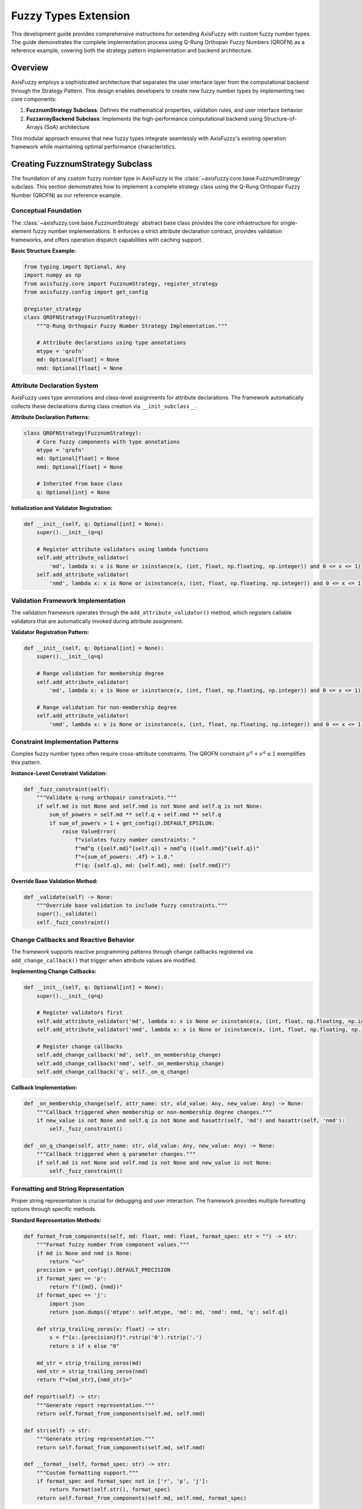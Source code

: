 =========================
Fuzzy Types Extension
=========================

This development guide provides comprehensive instructions for extending AxisFuzzy with custom fuzzy number types. 
The guide demonstrates the complete implementation process using Q-Rung Orthopair Fuzzy Numbers (QROFN) as a 
reference example, covering both the strategy pattern implementation and backend architecture.

Overview
--------

AxisFuzzy employs a sophisticated architecture that separates the user interface layer from the computational 
backend through the Strategy Pattern. This design enables developers to create new fuzzy number types by 
implementing two core components:

1. **FuzznumStrategy Subclass**: Defines the mathematical properties, validation rules, and user interface behavior
2. **FuzzarrayBackend Subclass**: Implements the high-performance computational backend using Structure-of-Arrays (SoA) architecture

This modular approach ensures that new fuzzy types integrate seamlessly with AxisFuzzy's existing operation 
framework while maintaining optimal performance characteristics.

Creating FuzznumStrategy Subclass
---------------------------------

The foundation of any custom fuzzy number type in AxisFuzzy is the 
:class:`~axisfuzzy.core.base.FuzznumStrategy` subclass. This section demonstrates how 
to implement a complete strategy class using the Q-Rung Orthopair Fuzzy Number (QROFN) 
as our reference example.

Conceptual Foundation
~~~~~~~~~~~~~~~~~~~~~

The :class:`~axisfuzzy.core.base.FuzznumStrategy` abstract base class provides the core 
infrastructure for single-element fuzzy number implementations. It enforces a strict 
attribute declaration contract, provides validation frameworks, and offers operation 
dispatch capabilities with caching support.

**Basic Structure Example:**

.. code-block:: python

   from typing import Optional, Any
   import numpy as np
   from axisfuzzy.core import FuzznumStrategy, register_strategy
   from axisfuzzy.config import get_config
   
   @register_strategy
   class QROFNStrategy(FuzznumStrategy):
       """Q-Rung Orthopair Fuzzy Number Strategy Implementation."""
       
       # Attribute declarations using type annotations
       mtype = 'qrofn'
       md: Optional[float] = None
       nmd: Optional[float] = None

Attribute Declaration System
~~~~~~~~~~~~~~~~~~~~~~~~~~~~~~~~

AxisFuzzy uses type annotations and class-level assignments for attribute declarations. 
The framework automatically collects these declarations during class creation via ``__init_subclass__``.

**Attribute Declaration Patterns:**

.. code-block:: python

   class QROFNStrategy(FuzznumStrategy):
       # Core fuzzy components with type annotations
       mtype = 'qrofn'
       md: Optional[float] = None
       nmd: Optional[float] = None
       
       # Inherited from base class
       q: Optional[int] = None

**Initialization and Validator Registration:**

.. code-block:: python

   def __init__(self, q: Optional[int] = None):
       super().__init__(q=q)
       
       # Register attribute validators using lambda functions
       self.add_attribute_validator(
           'md', lambda x: x is None or isinstance(x, (int, float, np.floating, np.integer)) and 0 <= x <= 1)
       self.add_attribute_validator(
           'nmd', lambda x: x is None or isinstance(x, (int, float, np.floating, np.integer)) and 0 <= x <= 1)

Validation Framework Implementation
~~~~~~~~~~~~~~~~~~~~~~~~~~~~~~~~~~~~~~~

The validation framework operates through the ``add_attribute_validator()`` method, 
which registers callable validators that are automatically invoked during attribute assignment.

**Validator Registration Pattern:**

.. code-block:: python

   def __init__(self, q: Optional[int] = None):
       super().__init__(q=q)
       
       # Range validation for membership degree
       self.add_attribute_validator(
           'md', lambda x: x is None or isinstance(x, (int, float, np.floating, np.integer)) and 0 <= x <= 1)
       
       # Range validation for non-membership degree  
       self.add_attribute_validator(
           'nmd', lambda x: x is None or isinstance(x, (int, float, np.floating, np.integer)) and 0 <= x <= 1)

Constraint Implementation Patterns
~~~~~~~~~~~~~~~~~~~~~~~~~~~~~~~~~~~~~~

Complex fuzzy number types often require cross-attribute constraints. The QROFN 
constraint :math:`\mu^q + \nu^q \leq 1` exemplifies this pattern.

**Instance-Level Constraint Validation:**

.. code-block:: python

   def _fuzz_constraint(self):
       """Validate q-rung orthopair constraints."""
       if self.md is not None and self.nmd is not None and self.q is not None:
           sum_of_powers = self.md ** self.q + self.nmd ** self.q
           if sum_of_powers > 1 + get_config().DEFAULT_EPSILON:
               raise ValueError(
                   f"violates fuzzy number constraints: "
                   f"md^q ({self.md}^{self.q}) + nmd^q ({self.nmd}^{self.q})"
                   f"={sum_of_powers: .4f} > 1.0."
                   f"(q: {self.q}, md: {self.md}, nmd: {self.nmd})")

**Override Base Validation Method:**

.. code-block:: python

   def _validate(self) -> None:
       """Override base validation to include fuzzy constraints."""
       super()._validate()
       self._fuzz_constraint()

Change Callbacks and Reactive Behavior
~~~~~~~~~~~~~~~~~~~~~~~~~~~~~~~~~~~~~~~~~~

The framework supports reactive programming patterns through change callbacks registered via ``add_change_callback()`` that trigger when attribute values are modified.

**Implementing Change Callbacks:**

.. code-block:: python

   def __init__(self, q: Optional[int] = None):
       super().__init__(q=q)
       
       # Register validators first
       self.add_attribute_validator('md', lambda x: x is None or isinstance(x, (int, float, np.floating, np.integer)) and 0 <= x <= 1)
       self.add_attribute_validator('nmd', lambda x: x is None or isinstance(x, (int, float, np.floating, np.integer)) and 0 <= x <= 1)
       
       # Register change callbacks
       self.add_change_callback('md', self._on_membership_change)
       self.add_change_callback('nmd', self._on_membership_change)
       self.add_change_callback('q', self._on_q_change)

**Callback Implementation:**

.. code-block:: python

   def _on_membership_change(self, attr_name: str, old_value: Any, new_value: Any) -> None:
       """Callback triggered when membership or non-membership degree changes."""
       if new_value is not None and self.q is not None and hasattr(self, 'md') and hasattr(self, 'nmd'):
           self._fuzz_constraint()
   
   def _on_q_change(self, attr_name: str, old_value: Any, new_value: Any) -> None:
       """Callback triggered when q parameter changes."""
       if self.md is not None and self.nmd is not None and new_value is not None:
           self._fuzz_constraint()

Formatting and String Representation
~~~~~~~~~~~~~~~~~~~~~~~~~~~~~~~~~~~~~~~~

Proper string representation is crucial for debugging and user interaction. The framework provides multiple formatting options through specific methods.

**Standard Representation Methods:**

.. code-block:: python

   def format_from_components(self, md: float, nmd: float, format_spec: str = "") -> str:
       """Format fuzzy number from component values."""
       if md is None and nmd is None:
           return "<>"
       precision = get_config().DEFAULT_PRECISION
       if format_spec == 'p':
           return f"({md}, {nmd})"
       if format_spec == 'j':
           import json
           return json.dumps({'mtype': self.mtype, 'md': md, 'nmd': nmd, 'q': self.q})
       
       def strip_trailing_zeros(x: float) -> str:
           s = f"{x:.{precision}f}".rstrip('0').rstrip('.')
           return s if s else "0"
       
       md_str = strip_trailing_zeros(md)
       nmd_str = strip_trailing_zeros(nmd)
       return f"<{md_str},{nmd_str}>"
   
   def report(self) -> str:
       """Generate report representation."""
       return self.format_from_components(self.md, self.nmd)
   
   def str(self) -> str:
       """Generate string representation."""
       return self.format_from_components(self.md, self.nmd)
   
   def __format__(self, format_spec: str) -> str:
       """Custom formatting support."""
       if format_spec and format_spec not in ['r', 'p', 'j']:
           return format(self.str(), format_spec)
       return self.format_from_components(self.md, self.nmd, format_spec)


Implementing FuzzarrayBackend
-----------------------------------------

The :class:`~axisfuzzy.core.backend.FuzzarrayBackend` provides high-performance array storage 
using the Struct-of-Arrays (SoA) architecture. This section demonstrates how to implement 
a concrete backend for your custom fuzzy number type, using :class:`~axisfuzzy.fuzztype.qrofs.backend.QROFNBackend` 
as the reference implementation.

SoA Architecture Design
~~~~~~~~~~~~~~~~~~~~~~~

The SoA pattern separates fuzzy number components into independent NumPy arrays, enabling 
vectorized operations and memory-efficient storage. For QROFN, this means storing membership 
degrees and non-membership degrees in separate arrays.

.. code-block:: python

   from typing import Any, Tuple, Optional, Callable
   import numpy as np
   from axisfuzzy.core import FuzzarrayBackend, register_backend

   @register_backend
   class QROFNBackend(FuzzarrayBackend):
       """SoA backend for q-rung orthopair fuzzy numbers."""
       
       mtype = 'qrofn'
       
       def __init__(self, shape: Tuple[int, ...], q: Optional[int] = None, **kwargs):
           super().__init__(shape, q, **kwargs)

The backend inherits from :class:`~axisfuzzy.core.backend.FuzzarrayBackend` and must define 
the ``mtype`` class attribute to identify the fuzzy number type it supports.

Component Properties
~~~~~~~~~~~~~~~~~~~~

Define the structural properties that describe your fuzzy number's components:

.. code-block:: python

   @property
   def cmpnum(self) -> int:
       """Number of components (2 for QROFN: md, nmd)."""
       return 2

   @property
   def cmpnames(self) -> Tuple[str, ...]:
       """Component names for display and access."""
       return 'md', 'nmd'

   @property
   def dtype(self) -> np.dtype:
       """Data type for component arrays."""
       return np.dtype(np.float64)

These properties inform the framework about your fuzzy number's structure and enable 
proper array initialization and element formatting.

Array Initialization
~~~~~~~~~~~~~~~~~~~~

Implement ``_initialize_arrays`` to create the component storage arrays:

.. code-block:: python

   def _initialize_arrays(self):
       """Initialize membership and non-membership degree arrays."""
       self.mds = np.zeros(self.shape, dtype=np.float64)
       self.nmds = np.zeros(self.shape, dtype=np.float64)

The method creates NumPy arrays with the backend's shape and appropriate data type. 
Each component gets its own array for optimal memory layout and vectorization.

Element Access Methods
~~~~~~~~~~~~~~~~~~~~~~~

Implement bidirectional conversion between array elements and :class:`~axisfuzzy.core.fuzznums.Fuzznum` objects:

.. code-block:: python

   def get_fuzznum_view(self, index: Any) -> 'Fuzznum':
       """Create a Fuzznum object from array data at the given index."""
       md_value = float(self.mds[index])
       nmd_value = float(self.nmds[index])
       
       return Fuzznum(mtype=self.mtype, q=self.q).create(md=md_value, nmd=nmd_value)

   def set_fuzznum_data(self, index: Any, fuzznum: 'Fuzznum'):
       """Set array data from a Fuzznum object at the given index."""
       if fuzznum.mtype != self.mtype:
           raise ValueError(f"Mtype mismatch: expected {self.mtype}, got {fuzznum.mtype}")
       
       if fuzznum.q != self.q:
           raise ValueError(f"Q parameter mismatch: expected {self.q}, got {fuzznum.q}")
       
       self.mds[index] = fuzznum.md
       self.nmds[index] = fuzznum.nmd

These methods handle the conversion between the high-level :class:`~axisfuzzy.core.fuzznums.Fuzznum` 
interface and the low-level array storage, including proper type validation.

Memory Management
~~~~~~~~~~~~~~~~~

Implement efficient copying and slicing operations:

.. code-block:: python

   def copy(self) -> 'QROFNBackend':
       """Create a deep copy of the backend."""
       new_backend = QROFNBackend(self.shape, self.q, **self.kwargs)
       new_backend.mds = self.mds.copy()
       new_backend.nmds = self.nmds.copy()
       return new_backend

   def slice_view(self, key) -> 'QROFNBackend':
       """Create a view of the backend with the given slice."""
       new_shape = self.mds[key].shape
       new_backend = QROFNBackend(new_shape, self.q, **self.kwargs)
       new_backend.mds = self.mds[key]
       new_backend.nmds = self.nmds[key]
       return new_backend

The ``copy`` method creates independent copies for safe mutation, while ``slice_view`` 
creates memory-efficient views that share data with the original backend.

Performance Optimization
~~~~~~~~~~~~~~~~~~~~~~~~~

Implement formatting methods for efficient display operations:

.. code-block:: python

   def _get_element_formatter(self, format_spec: str) -> Callable:
       """Get element formatting function based on format specification."""
       precision = get_config().DEFAULT_PRECISION
       
       if format_spec in ('p', 'j', 'r'):
           # Use Strategy formatting for special formats
           def strategy_formatter(md: float, nmd: float) -> str:
               fuzznum = Fuzznum(mtype=self.mtype, q=self.q).create(md=md, nmd=nmd)
               return fuzznum.format(format_spec)
           return strategy_formatter
       else:
           # Use default numeric formatting
           return self._create_default_formatter(precision)

   def _format_single_element(self, index: Any, formatter: Callable, format_spec: str) -> str:
       """Format a single element using the provided formatter."""
       md_val = self.mds[index]
       nmd_val = self.nmds[index]
       return formatter(md_val, nmd_val)

The formatting system delegates to the :class:`~axisfuzzy.core.base.FuzznumStrategy` for 
complex formats while providing efficient numeric formatting for simple cases.

Factory Methods
~~~~~~~~~~~~~~~

Implement class methods for convenient backend creation:

.. code-block:: python

   @classmethod
   def from_arrays(cls, mds: np.ndarray, nmds: np.ndarray, q: int, **kwargs) -> 'QROFNBackend':
       """Create backend from existing NumPy arrays."""
       if mds.shape != nmds.shape:
           raise ValueError("Membership and non-membership arrays must have the same shape")
       
       backend = cls(mds.shape, q, **kwargs)
       backend.mds = mds
       backend.nmds = nmds
       return backend

   def fill_from_values(self, md_value: float, nmd_value: float):
       """Fill all elements with the specified values."""
       self.mds.fill(md_value)
       self.nmds.fill(nmd_value)

These factory methods provide convenient ways to create and populate backend instances 
 from various data sources, supporting different initialization patterns.


Registration and Integration
---------------------------------------

The final step in implementing a custom fuzzy number type is registering both the strategy 
and backend with AxisFuzzy's type system. This section demonstrates the registration process 
using the decorator system and validates successful integration.

Strategy Registration
~~~~~~~~~~~~~~~~~~~~~

Use the :func:`~axisfuzzy.core.registry.register_strategy` decorator to register your 
:class:`~axisfuzzy.core.base.FuzznumStrategy` subclass:

.. code-block:: python

   from axisfuzzy.core import FuzznumStrategy, register_strategy

   @register_strategy
   class QROFNStrategy(FuzznumStrategy):
       """Strategy for q-rung orthopair fuzzy numbers."""
       
       mtype = 'qrofn'
       
       def __init__(self, q: Optional[int] = None):
           super().__init__(q)
           # Add attribute validators and change callbacks
           self.add_attribute_validator('md', self._validate_membership)
           self.add_attribute_validator('nmd', self._validate_non_membership)
           self.add_change_callback('md', self._on_membership_change)
           self.add_change_callback('nmd', self._on_membership_change)

The decorator automatically registers the strategy with the global registry when the class 
is defined. The ``mtype`` attribute must match between strategy and backend implementations.

Backend Registration
~~~~~~~~~~~~~~~~~~~~

Similarly, use the :func:`~axisfuzzy.core.registry.register_backend` decorator for your 
:class:`~axisfuzzy.core.backend.FuzzarrayBackend` subclass:

.. code-block:: python

   from axisfuzzy.core import FuzzarrayBackend, register_backend

   @register_backend
   class QROFNBackend(FuzzarrayBackend):
       """SoA backend for q-rung orthopair fuzzy numbers."""
       
       mtype = 'qrofn'
       
       def __init__(self, shape: Tuple[int, ...], q: Optional[int] = None, **kwargs):
           super().__init__(shape, q, **kwargs)

The registration process validates that the backend class properly implements all required 
abstract methods and has a valid ``mtype`` attribute.

Type Validation
~~~~~~~~~~~~~~~

The registry system performs comprehensive validation during registration:

.. code-block:: python

   # Automatic validation checks performed by decorators:
   # 1. mtype attribute presence and validity
   # 2. Required method implementations
   # 3. Class inheritance from correct base classes
   # 4. No conflicts with existing registrations

   # Manual validation example:
   from axisfuzzy.core.registry import get_registry_fuzztype

   registry = get_registry_fuzztype()
   
   # Check if both strategy and backend are registered
   registered_types = registry.get_registered_mtypes()
   if 'qrofn' in registered_types:
       qrofn_info = registered_types['qrofn']
       print(f"Strategy registered: {qrofn_info['has_strategy']}")
       print(f"Backend registered: {qrofn_info['has_backend']}")
       print(f"Complete type: {qrofn_info['is_complete']}")

The registry ensures type consistency and prevents registration conflicts that could 
compromise system stability.

Registry System
~~~~~~~~~~~~~~~

The :class:`~axisfuzzy.core.registry.FuzznumRegistry` provides a centralized type management system:

.. code-block:: python

   # Access the global registry
   from axisfuzzy.core.registry import get_registry_fuzztype
   
   registry = get_registry_fuzztype()
   
   # Query registered types
   all_types = registry.get_registered_mtypes()
   for mtype, info in all_types.items():
       print(f"{mtype}: Strategy={info['has_strategy']}, Backend={info['has_backend']}")
   
   # Get specific implementations
   qrofn_strategy = registry.get_strategy('qrofn')
   qrofn_backend = registry.get_backend('qrofn')
   
   # Registry statistics
   stats = registry.get_statistics()
   print(f"Total strategies: {stats['total_strategies']}")
   print(f"Total backends: {stats['total_backends']}")
   print(f"Complete types: {stats['complete_types']}")

The registry supports thread-safe operations and provides comprehensive introspection 
capabilities for debugging and system monitoring.

Integration Testing
~~~~~~~~~~~~~~~~~~~

Verify successful registration and functionality with comprehensive tests:

.. code-block:: python

   # Test 1: Verify registration
   from axisfuzzy.core.registry import get_registry_fuzztype
   
   registry = get_registry_fuzztype()
   assert 'qrofn' in registry.get_registered_mtypes()
   
   # Test 2: Create Fuzznum instances
   from axisfuzzy.core import Fuzznum
   
   # Single fuzzy number creation
   qrofn = Fuzznum(mtype='qrofn', q=2).create(md=0.8, nmd=0.3)
   assert qrofn.mtype == 'qrofn'
   assert qrofn.q == 2
   assert qrofn.md == 0.8
   assert qrofn.nmd == 0.3
   
   # Test 3: Create Fuzzarray instances
   from axisfuzzy.core import Fuzzarray
   import numpy as np
   
   # Array creation and manipulation
   arr = Fuzzarray(mtype='qrofn', shape=(2, 3), q=2)
   arr.backend.fill_from_values(0.7, 0.2)
   
   # Verify array properties
   assert arr.mtype == 'qrofn'
   assert arr.shape == (2, 3)
   assert arr.q == 2
   
   # Test element access
   element = arr[0, 0]
   assert isinstance(element, Fuzznum)
   assert element.md == 0.7
   assert element.nmd == 0.2

These tests ensure that your custom fuzzy number type integrates properly with AxisFuzzy's 
core functionality and can be used in all standard operations.

Complete Implementation
~~~~~~~~~~~~~~~~~~~~~~~

A complete fuzzy number type implementation requires both strategy and backend registration:

.. code-block:: python

   # File: my_fuzzy_type.py
   from typing import Optional, Tuple, Any
   import numpy as np
   from axisfuzzy.core import (
       FuzznumStrategy, FuzzarrayBackend, 
       register_strategy, register_backend
   )

   @register_strategy
   class MyFuzzyStrategy(FuzznumStrategy):
       mtype = 'my_fuzzy'
       
       def __init__(self, q: Optional[int] = None):
           super().__init__(q)
           # Implementation details...

   @register_backend  
   class MyFuzzyBackend(FuzzarrayBackend):
       mtype = 'my_fuzzy'
       
       def __init__(self, shape: Tuple[int, ...], q: Optional[int] = None, **kwargs):
           super().__init__(shape, q, **kwargs)
           # Implementation details...

   # Automatic registration occurs when the module is imported
   # Your fuzzy type is now available throughout AxisFuzzy

Once both components are registered, your custom fuzzy number type becomes available 
throughout the AxisFuzzy ecosystem for creation, manipulation, and computation.

Conclusion
----------

This development guide provides a comprehensive framework for extending AxisFuzzy 
with custom fuzzy number types. The systematic approach outlined here ensures both 
mathematical correctness and seamless integration with the existing ecosystem.

**Key Implementation Steps:**

1. **Strategy Development**: Implement ``FuzznumStrategy`` with proper attribute 
   management, validation, and mathematical operations specific to your fuzzy type.

2. **Backend Architecture**: Create ``FuzzarrayBackend`` following the SoA pattern 
   for efficient array operations and memory management.

3. **Registration Integration**: Use ``@register_strategy`` and ``@register_backend`` 
   decorators to make your implementation discoverable throughout AxisFuzzy.

4. **Comprehensive Testing**: Establish robust test suites covering unit tests, 
   constraint validation, integration testing, performance benchmarks, and error handling.

**Best Practices:**

- Maintain mathematical rigor in constraint validation and boundary condition handling
- Follow the established patterns for attribute management and data access
- Ensure performance characteristics meet production requirements
- Implement comprehensive error handling for robust operation

By following this guide, developers can confidently extend AxisFuzzy's capabilities 
while maintaining the library's standards for correctness, performance, and usability. 
The modular architecture ensures that custom implementations integrate seamlessly 
with existing fuzzy logic operations and computational workflows.

**Next Steps**: After implementation, consider contributing your fuzzy type back to 
the AxisFuzzy community through the established contribution guidelines, enabling 
broader adoption and collaborative improvement of your mathematical model.